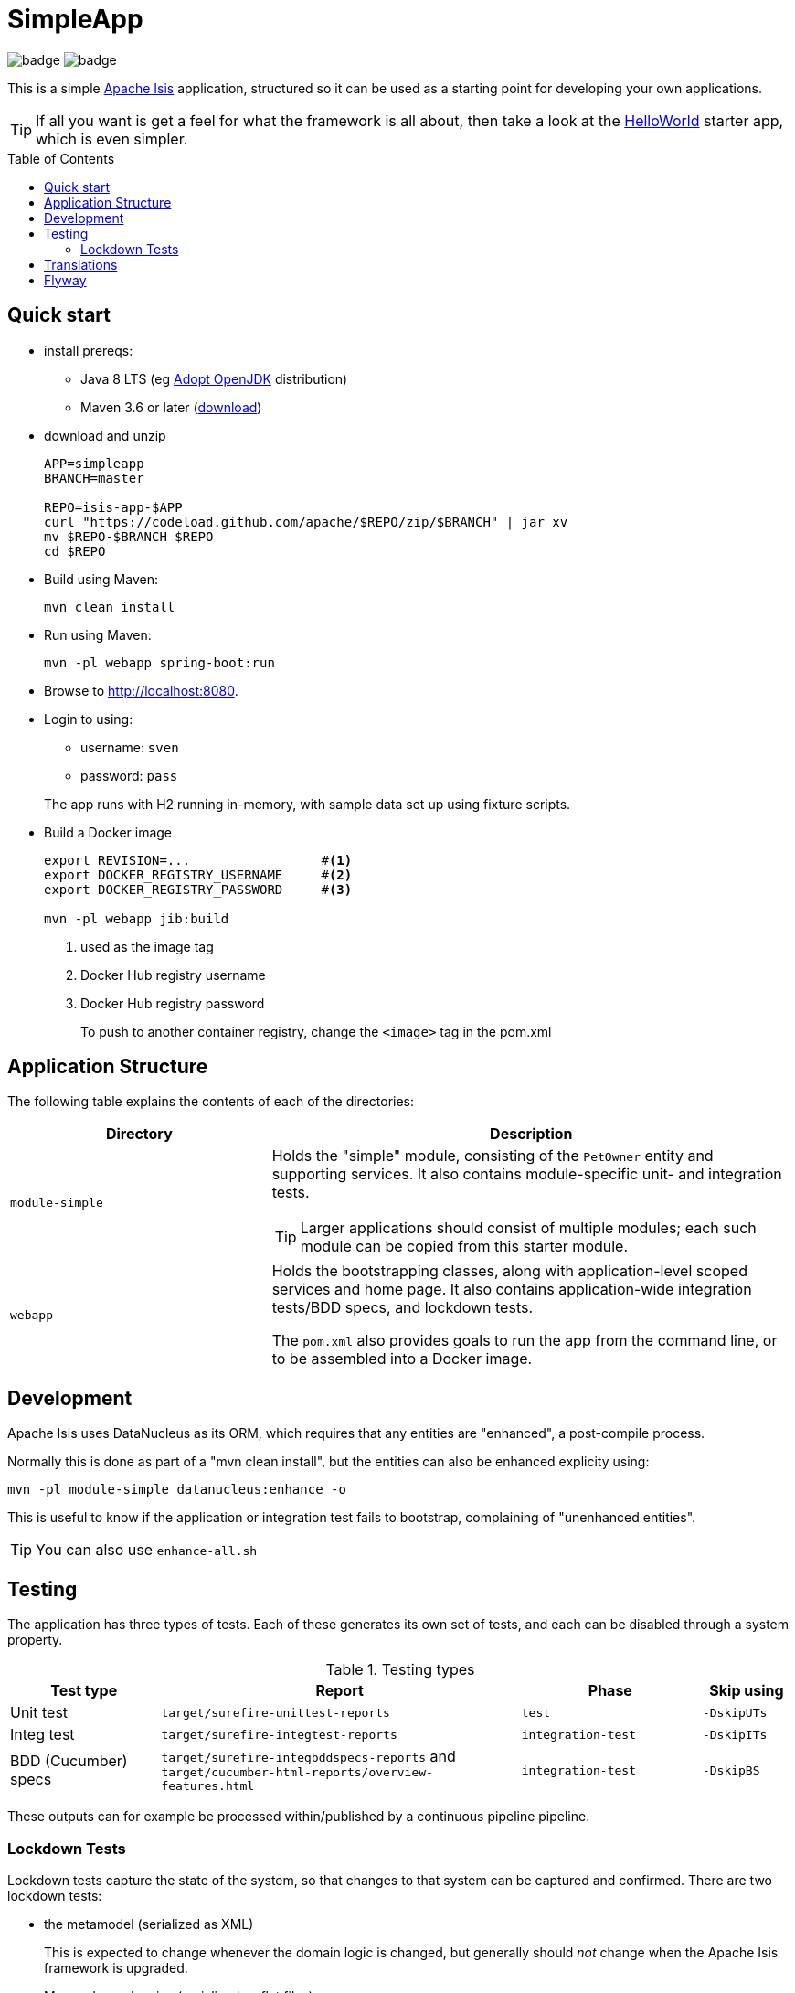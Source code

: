 = SimpleApp
:toc:
:toc-placement!:

image:https://github.com/apache/isis-app-simpleapp/workflows/Build%20w/%20Maven%20+%20Jdk%208/badge.svg[]
image:https://github.com/apache/isis-app-simpleapp/workflows/Build%20w/%20Maven%20+%20Jdk%2015/badge.svg[]

This is a simple link:http://isis.apache.org[Apache Isis] application, structured so it can be used as a starting point for developing your own applications.

[TIP]
====
If all you want is get a feel for what the framework is all about, then take a look at the link:https://github.com/apache/isis-app-helloworld[HelloWorld] starter app, which is even simpler.
====

toc::[]

== Quick start

* install prereqs:

** Java 8 LTS (eg link:https://adoptopenjdk.net/[Adopt OpenJDK] distribution)
** Maven 3.6 or later (http://maven.apache.org/download.cgi[download])
* download and unzip
+
[source,bash]
----
APP=simpleapp
BRANCH=master

REPO=isis-app-$APP
curl "https://codeload.github.com/apache/$REPO/zip/$BRANCH" | jar xv
mv $REPO-$BRANCH $REPO
cd $REPO
----

* Build using Maven:
+
[source,bash]
----
mvn clean install
----

* Run using Maven:
+
[source,bash]
----
mvn -pl webapp spring-boot:run
----

* Browse to http://localhost:8080.

* Login to using:

** username: `sven`
** password: `pass`

+
The app runs with H2 running in-memory, with sample data set up using fixture scripts.

* Build a Docker image
+
[source,bash]
----
export REVISION=...                 #<.>
export DOCKER_REGISTRY_USERNAME     #<.>
export DOCKER_REGISTRY_PASSWORD     #<.>

mvn -pl webapp jib:build
----
<.> used as the image tag
<.> Docker Hub registry username
<.> Docker Hub registry password
+
To push to another container registry, change the `<image>` tag in the pom.xml

== Application Structure

The following table explains the contents of each of the directories:

[width="100%",options="header,footer",stripes="none",cols="2a,4a"]
|====================
|Directory
|Description

|`module-simple`
|Holds the "simple" module, consisting of the `PetOwner` entity and supporting services.
It also contains module-specific unit- and integration tests.

[TIP]
====
Larger applications should consist of multiple modules; each such module can be copied from this starter module.
====

|`webapp`
|Holds the bootstrapping classes, along with application-level scoped services and home page.
It also contains application-wide integration tests/BDD specs, and lockdown tests.

The `pom.xml` also provides goals to run the app from the command line, or to be assembled into a Docker image.

|====================


== Development

Apache Isis uses DataNucleus as its ORM, which requires that any entities are "enhanced", a post-compile process.

Normally this is done as part of a "mvn clean install", but the entities can also be enhanced explicity using:

[source,bash]
----
mvn -pl module-simple datanucleus:enhance -o
----

This is useful to know if the application or integration test fails to bootstrap, complaining of "unenhanced entities".

TIP: You can also use `enhance-all.sh`


== Testing

The application has three types of tests.
Each of these generates its own set of tests, and each can be disabled through a system property.

.Testing types
[cols="5a,12a,6a,3a", options="header"]
|===

| Test type
| Report
| Phase
| Skip using


| Unit test
| `target/surefire-unittest-reports`
| `test`
| `-DskipUTs`

| Integ test
| `target/surefire-integtest-reports`
| `integration-test`
| `-DskipITs`

| BDD (Cucumber) specs
| `target/surefire-integbddspecs-reports` and +
`target/cucumber-html-reports/overview-features.html`

| `integration-test`
| `-DskipBS`


|===


These outputs can for example be processed within/published by a continuous pipeline pipeline.


=== Lockdown Tests

Lockdown tests capture the state of the system, so that changes to that system can be captured and confirmed.
There are two lockdown tests:

* the metamodel (serialized as XML)
+
This is expected to change whenever the domain logic is changed, but generally should _not_ change when the Apache Isis framework is upgraded.

* Maven dependencies (serialized as flat files)
+
This should only change when dependencies are bumped or new dependencies added.

The lockdown tests are implemented as link:https://approvaltests.com/[approval test]s, meaning that the current state is compared to an "approved" state.
If there are no differences then the test passes.
If there are differences then the test fails, and a diff is shown using any available `diff` tool.

The lockdown tests are disabled by default, and are enabled with system properties.

* to compare the current metamodel with the previously approved metamodel:
+
[source,bash]
----
mvn integration-test -Dmetamodel.lockdown
----

* to compare the current Maven dependencies with the previously approved dependencies:
+
[source,bash]
----
mvn test -Dmavendeps.lockdown
----

When there are differences, the current state is written to the `current` subdirectory.
If the current state is approved, it should be copied over to the corresponding `approved` subdirectory.




== Translations

Apache Isis supports i18n using link:https://www.gnu.org/software/gettext/manual/html_node/PO-Files.html[GNU .po file]s.
The `WEB-INF/translations.po` is the fallback (an empty value means that the key is used "as-is"), while `WEB-INF/translations-XX.po` files provide translations for each "XX" locale.

Translations are required for all domain classes and all members (actions, properties and collections) of all classes.
This information is available from the metamodel, and so a new template `translations.po` is generated as a side-effect of running the integration tests (through a log4j2 logger).
A good integration test to run is `ValidateDomainModel_IntegTest`.

In addition, translations are required for any validation messages triggered by the test.
Running an integration tests that trigger validations will result in these messages being captured as keys, for example `Smoke_IntegTest`.

The generated file should be merged with any existing translations in `WEB-INF/translations.po`, and translations obtained for any new keys (there are numerous online services that support the format).


== Flyway

The application also demonstrates how to use Flyway to migrate the database schema.

By default the app runs using an in-memory database.
The Flyway example is activated using the "SQLSERVER" Spring Boot profile, eg:

[source,bash]
----
mvn -Dspring.profiles.active=SQLSERVER -pl webapp install
mvn -Dspring.profiles.active=SQLSERVER -pl webapp spring-boot:run
----

This causes the properties defined in  `config/application-SQLSERVER.properties` file to be used in preference to those in the default `config/application.properties` file.
It defines the following:

* `spring.flyway.url`, `spring.flyway.user` and `spring.flyway.password`
+
The presence of these is enough to enable the Flyway integration

* `spring.flyway.enabled`
+
This is explicitly set to `true`, to override the value in the default `config/application.properties`.

* `isis.persistence.jdo-datanucleus.impl.datanucleus.schema.autoCreateAll`
+
This is set to `false`, also overriding the value in the default `config/application.properties`.
It instructs the JDO/DataNucleus object store not to automatically create any tables etc.

The Spring Boot profile is also used to add the dependency to the SQL Server driver is included (it is hidden behind a Maven profile).

The prerequisites to try this out are a SQL Server database running on `localhost` and with the credentials as specified in `config/application-SQLSERVER.properties`; adjust as necessary.

